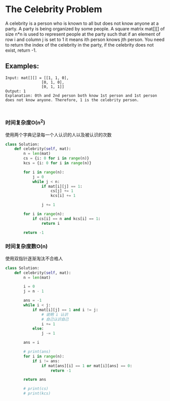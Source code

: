 * The Celebrity Problem

A celebrity is a person who is known to all but does not know anyone at a party. A party is being organized by some people. A square matrix mat[][] of size n*n is used to represent people at the party such that if an element of row i and column j is set to 1 it means ith person knows jth person. You need to return the index of the celebrity in the party, if the celebrity does not exist, return -1.


** Examples:
#+begin_src
Input: mat[][] = [[1, 1, 0],
                [0, 1, 0],
                [0, 1, 1]]
Output: 1
Explanation: 0th and 2nd person both know 1st person and 1st person does not know anyone. Therefore, 1 is the celebrity person.


#+end_src

*** 时间复杂度O(n^2)

 使用两个字典记录每一个人认识的人以及被认识的次数

#+begin_src python
class Solution:
    def celebrity(self, mat):
        n = len(mat)
        cs = {i: 0 for i in range(n)}
        kcs = {i: 0 for i in range(n)}

        for i in range(n):
            j = 0
            while j < n:
                if mat[i][j] == 1:
                    cs[j] += 1
                    kcs[i] += 1

                j += 1

        for i in range(n):
            if cs[i] == n and kcs[i] == 1:
                return i

        return -1
#+end_src

*** 时间复杂度数O(n)

使用双指针逐渐淘汰不合格人

#+begin_src python
class Solution:
    def celebrity(self, mat):
        n = len(mat)

        i = 0
        j = n - 1

        ans = -1
        while i < j:
            if mat[i][j] == 1 and i != j:
                # 说明 i 认识
                # 自己认识自己
                i += 1
            else:
                j -= 1

        ans = i

        # print(ans)
        for i in range(n):
            if i != ans:
                if mat[ans][i] == 1 or mat[i][ans] == 0:
                    return -1

        return ans

        # print(cs)
        # print(kcs)
#+end_src

